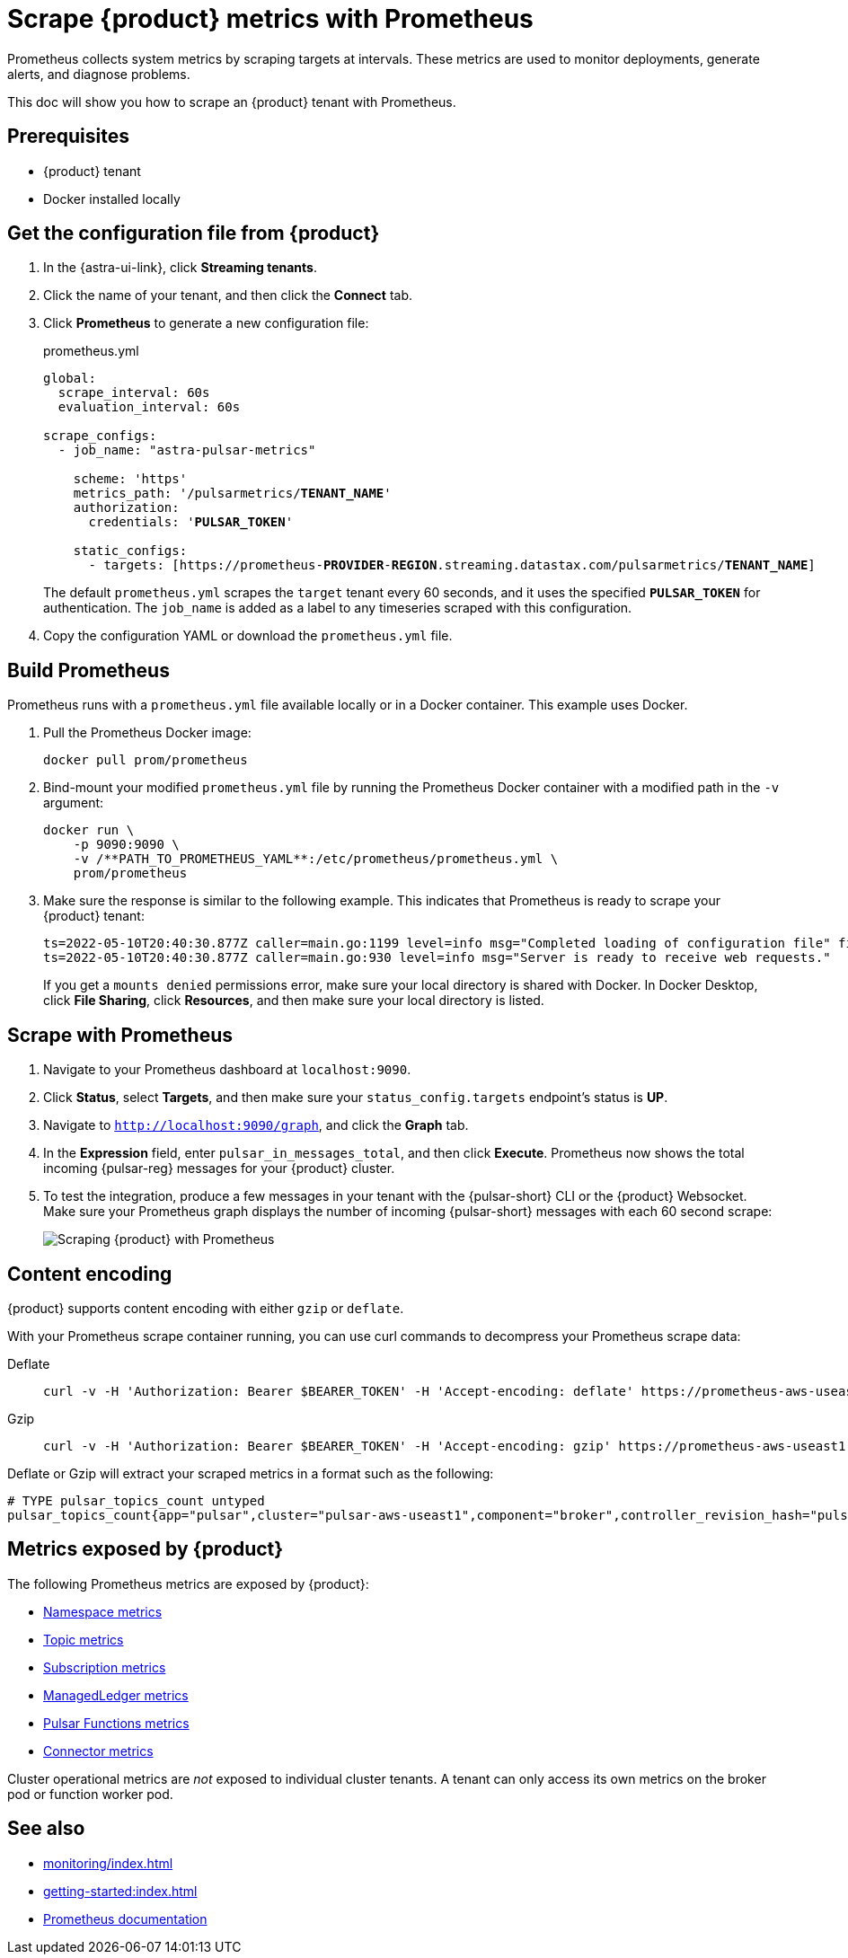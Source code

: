 = Scrape {product} metrics with Prometheus

Prometheus collects system metrics by scraping targets at intervals. These metrics are used to monitor deployments, generate alerts, and diagnose problems.

This doc will show you how to scrape an {product} tenant with Prometheus.

== Prerequisites

* {product} tenant
* Docker installed locally

== Get the configuration file from {product}

. In the {astra-ui-link}, click *Streaming tenants*.

. Click the name of your tenant, and then click the *Connect* tab.

. Click *Prometheus* to generate a new configuration file:
+
.prometheus.yml
[source,yaml,subs="+quotes"]
----
global:
  scrape_interval: 60s
  evaluation_interval: 60s

scrape_configs:
  - job_name: "astra-pulsar-metrics"

    scheme: 'https'
    metrics_path: '/pulsarmetrics/**TENANT_NAME**'
    authorization:
      credentials: '**PULSAR_TOKEN**'

    static_configs:
      - targets: [https://prometheus-**PROVIDER**-**REGION**.streaming.datastax.com/pulsarmetrics/**TENANT_NAME**]
----
+
The default `prometheus.yml` scrapes the `target` tenant every 60 seconds, and it uses the specified `**PULSAR_TOKEN**` for authentication.
The `job_name` is added as a label to any timeseries scraped with this configuration.

. Copy the configuration YAML or download the `prometheus.yml` file.

== Build Prometheus

Prometheus runs with a `prometheus.yml` file available locally or in a Docker container.
This example uses Docker.

. Pull the Prometheus Docker image:
+
[source,shell]
----
docker pull prom/prometheus
----

. Bind-mount your modified `prometheus.yml` file by running the Prometheus Docker container with a modified path in the `-v` argument:
+
[source,shell]
----
docker run \
    -p 9090:9090 \
    -v /**PATH_TO_PROMETHEUS_YAML**:/etc/prometheus/prometheus.yml \
    prom/prometheus
----

. Make sure the response is similar to the following example.
This indicates that Prometheus is ready to scrape your {product} tenant:
+
[source,console]
----
ts=2022-05-10T20:40:30.877Z caller=main.go:1199 level=info msg="Completed loading of configuration file" filename=/etc/prometheus/prometheus.yml totalDuration=2.75025ms db_storage=584ns remote_storage=708ns web_handler=167ns query_engine=416ns scrape=262.125µs scrape_sd=12.208µs notify=667ns notify_sd=792ns rules=1.042µs tracing=2.959µs
ts=2022-05-10T20:40:30.877Z caller=main.go:930 level=info msg="Server is ready to receive web requests."
----
+
If you get a `mounts denied` permissions error, make sure your local directory is shared with Docker.
In Docker Desktop, click *File Sharing*, click *Resources*, and then make sure your local directory is listed.

== Scrape with Prometheus

. Navigate to your Prometheus dashboard at `localhost:9090`.

. Click *Status*, select *Targets*, and then make sure your `status_config.targets` endpoint's status is *UP*.

. Navigate to `http://localhost:9090/graph`, and click the *Graph* tab.

. In the *Expression* field, enter `pulsar_in_messages_total`, and then click *Execute*.
Prometheus now shows the total incoming {pulsar-reg} messages for your {product} cluster.

. To test the integration, produce a few messages in your tenant with the {pulsar-short} CLI or the {product} Websocket.
Make sure your Prometheus graph displays the number of incoming {pulsar-short} messages with each 60 second scrape:
+
image::astream-prometheus-graph.png[Scraping {product} with Prometheus]

== Content encoding

{product} supports content encoding with either `gzip` or `deflate`.

With your Prometheus scrape container running, you can use curl commands to decompress your Prometheus scrape data:

[tabs]
======
Deflate::
+
--
[source,bash]
----
curl -v -H 'Authorization: Bearer $BEARER_TOKEN' -H 'Accept-encoding: deflate' https://prometheus-aws-useast1.streaming.datastax.com/pulsarmetrics/tenant-1 --compressed
----
--

Gzip::
+
--
[source,bash]
----
curl -v -H 'Authorization: Bearer $BEARER_TOKEN' -H 'Accept-encoding: gzip' https://prometheus-aws-useast1.streaming.datastax.com/pulsarmetrics/tenant-1 | zcat
----
--
======

Deflate or Gzip will extract your scraped metrics in a format such as the following:

[source,console]
----
# TYPE pulsar_topics_count untyped
pulsar_topics_count{app="pulsar",cluster="pulsar-aws-useast1",component="broker",controller_revision_hash="pulsar-aws-useast1-broker-7444bf6f64",instance="192.168.2.120:8080",job="broker",kubernetes_namespace="pulsar",kubernetes_pod_name="pulsar-aws-useast1-broker-1",namespace="mk-tenant/default",release="astraproduction-aws-useast1-pulsar",statefulset_kubernetes_io_pod_name="pulsar-aws-useast1-broker-1",prometheus="pulsar/astraproduction-aws-useast-prometheus",prometheus_replica="prometheus-astraproduction-aws-useast-prometheus-0"} 1 1654550685678
----

== Metrics exposed by {product}

The following Prometheus metrics are exposed by {product}:

* https://pulsar.apache.org/docs/reference-metrics/#namespace-metrics[Namespace metrics]
* https://pulsar.apache.org/docs/reference-metrics/#topic-metrics[Topic metrics]
* https://pulsar.apache.org/docs/reference-metrics/#subscription-metrics[Subscription metrics]
* https://pulsar.apache.org/docs/reference-metrics/#managedledger-metrics[ManagedLedger metrics]
* https://pulsar.apache.org/docs/reference-metrics/#pulsar-functions[Pulsar Functions metrics]
* https://pulsar.apache.org/docs/reference-metrics/#connectors[Connector metrics]

Cluster operational metrics are _not_ exposed to individual cluster tenants.
A tenant can only access its own metrics on the broker pod or function worker pod.

== See also

* xref:monitoring/index.adoc[]
* xref:getting-started:index.adoc[]
* https://prometheus.io/docs/introduction/overview/[Prometheus documentation]

